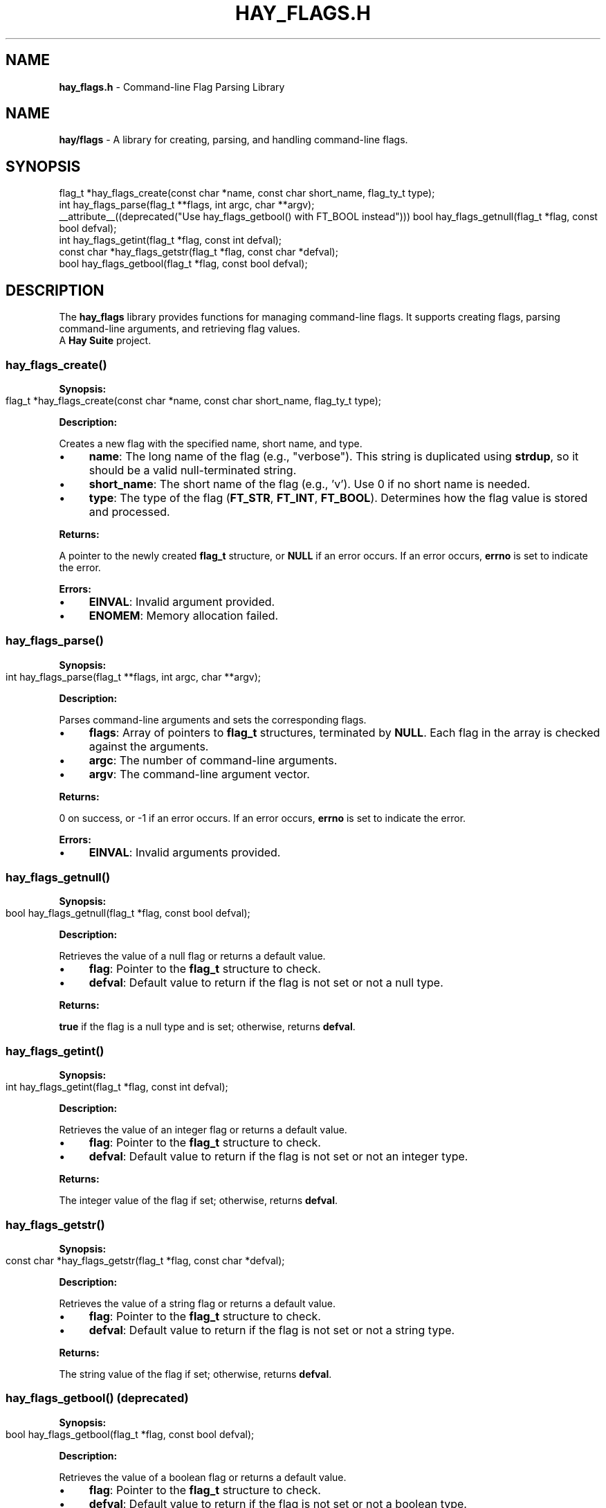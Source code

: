 .\" generated with Ronn-NG/v0.10.1
.\" http://github.com/apjanke/ronn-ng/tree/0.10.1
.TH "HAY_FLAGS\.H" "3" "August 2024" "The Hay Project" "hay/flags.h"
.SH "NAME"
\fBhay_flags\.h\fR \- Command\-line Flag Parsing Library
.SH "NAME"
\fBhay/flags\fR \- A library for creating, parsing, and handling command\-line flags\.
.SH "SYNOPSIS"
.nf
flag_t *hay_flags_create(const char *name, const char short_name, flag_ty_t type);
int hay_flags_parse(flag_t **flags, int argc, char **argv);
__attribute__((deprecated("Use hay_flags_getbool() with FT_BOOL instead"))) bool hay_flags_getnull(flag_t *flag, const bool defval);
int hay_flags_getint(flag_t *flag, const int defval);
const char *hay_flags_getstr(flag_t *flag, const char *defval);
bool hay_flags_getbool(flag_t *flag, const bool defval);
.fi
.SH "DESCRIPTION"
The \fBhay_flags\fR library provides functions for managing command\-line flags\. It supports creating flags, parsing command\-line arguments, and retrieving flag values\.
.br
A \fBHay Suite\fR project\.
.SS "hay_flags_create()"
\fBSynopsis:\fR
.IP "" 4
.nf
flag_t *hay_flags_create(const char *name, const char short_name, flag_ty_t type);
.fi
.IP "" 0
.P
\fBDescription:\fR
.P
Creates a new flag with the specified name, short name, and type\.
.IP "\(bu" 4
\fBname\fR: The long name of the flag (e\.g\., "verbose")\. This string is duplicated using \fBstrdup\fR, so it should be a valid null\-terminated string\.
.IP "\(bu" 4
\fBshort_name\fR: The short name of the flag (e\.g\., 'v')\. Use 0 if no short name is needed\.
.IP "\(bu" 4
\fBtype\fR: The type of the flag (\fBFT_STR\fR, \fBFT_INT\fR, \fBFT_BOOL\fR)\. Determines how the flag value is stored and processed\.
.IP "" 0
.P
\fBReturns:\fR
.P
A pointer to the newly created \fBflag_t\fR structure, or \fBNULL\fR if an error occurs\. If an error occurs, \fBerrno\fR is set to indicate the error\.
.P
\fBErrors:\fR
.IP "\(bu" 4
\fBEINVAL\fR: Invalid argument provided\.
.IP "\(bu" 4
\fBENOMEM\fR: Memory allocation failed\.
.IP "" 0
.SS "hay_flags_parse()"
\fBSynopsis:\fR
.IP "" 4
.nf
int hay_flags_parse(flag_t **flags, int argc, char **argv);
.fi
.IP "" 0
.P
\fBDescription:\fR
.P
Parses command\-line arguments and sets the corresponding flags\.
.IP "\(bu" 4
\fBflags\fR: Array of pointers to \fBflag_t\fR structures, terminated by \fBNULL\fR\. Each flag in the array is checked against the arguments\.
.IP "\(bu" 4
\fBargc\fR: The number of command\-line arguments\.
.IP "\(bu" 4
\fBargv\fR: The command\-line argument vector\.
.IP "" 0
.P
\fBReturns:\fR
.P
0 on success, or \-1 if an error occurs\. If an error occurs, \fBerrno\fR is set to indicate the error\.
.P
\fBErrors:\fR
.IP "\(bu" 4
\fBEINVAL\fR: Invalid arguments provided\.
.IP "" 0
.SS "hay_flags_getnull()"
\fBSynopsis:\fR
.IP "" 4
.nf
bool hay_flags_getnull(flag_t *flag, const bool defval);
.fi
.IP "" 0
.P
\fBDescription:\fR
.P
Retrieves the value of a null flag or returns a default value\.
.IP "\(bu" 4
\fBflag\fR: Pointer to the \fBflag_t\fR structure to check\.
.IP "\(bu" 4
\fBdefval\fR: Default value to return if the flag is not set or not a null type\.
.IP "" 0
.P
\fBReturns:\fR
.P
\fBtrue\fR if the flag is a null type and is set; otherwise, returns \fBdefval\fR\.
.SS "hay_flags_getint()"
\fBSynopsis:\fR
.IP "" 4
.nf
int hay_flags_getint(flag_t *flag, const int defval);
.fi
.IP "" 0
.P
\fBDescription:\fR
.P
Retrieves the value of an integer flag or returns a default value\.
.IP "\(bu" 4
\fBflag\fR: Pointer to the \fBflag_t\fR structure to check\.
.IP "\(bu" 4
\fBdefval\fR: Default value to return if the flag is not set or not an integer type\.
.IP "" 0
.P
\fBReturns:\fR
.P
The integer value of the flag if set; otherwise, returns \fBdefval\fR\.
.SS "hay_flags_getstr()"
\fBSynopsis:\fR
.IP "" 4
.nf
const char *hay_flags_getstr(flag_t *flag, const char *defval);
.fi
.IP "" 0
.P
\fBDescription:\fR
.P
Retrieves the value of a string flag or returns a default value\.
.IP "\(bu" 4
\fBflag\fR: Pointer to the \fBflag_t\fR structure to check\.
.IP "\(bu" 4
\fBdefval\fR: Default value to return if the flag is not set or not a string type\.
.IP "" 0
.P
\fBReturns:\fR
.P
The string value of the flag if set; otherwise, returns \fBdefval\fR\.
.SS "hay_flags_getbool() (deprecated)"
\fBSynopsis:\fR
.IP "" 4
.nf
bool hay_flags_getbool(flag_t *flag, const bool defval);
.fi
.IP "" 0
.P
\fBDescription:\fR
.P
Retrieves the value of a boolean flag or returns a default value\.
.IP "\(bu" 4
\fBflag\fR: Pointer to the \fBflag_t\fR structure to check\.
.IP "\(bu" 4
\fBdefval\fR: Default value to return if the flag is not set or not a boolean type\.
.IP "" 0
.P
\fBReturns:\fR
.P
The boolean value of the flag if set; otherwise, returns \fBdefval\fR\.
.SH "EXAMPLES"
\fBExample 1: Creating and Parsing Flags\fR
.IP "" 4
.nf
#include <hay/flags\.h>

int main(int argc, char **argv) {
    flag_t *verbose = hay_flags_create("verbose", 'v', FT_BOOL);
    flag_t *count = hay_flags_create("count", 'c', FT_INT);
    flag_t *flags[] = {verbose, count, nullptr}; // You can use nullptr, even in C99, because hay_flags defines it

    if (hay_flags_parse(flags, argc, argv) != 0) {
        perror("hay_flags_parse");
        return EXIT_FAILURE;
    }

    if (hay_flags_getbool(flags[0], false)) {
        printf("Verbose mode enabled\en");
    }

    int count = hay_flags_getint(flags[1], 0);
    printf("Count: %d\en", count);

    hay_flags_destroy(flags[0]);
    hay_flags_destroy(flags[1]);

    return EXIT_SUCCESS;
}
.fi
.IP "" 0
.SH "SEE ALSO"
malloc(3), strdup(3), free(3)
.SH "AUTHOR"
Written by The Hay Project\. Contributions and feedback can be directed to \fInobody@rajdeepm\.xyz\fR\.
.SH "COPYRIGHT"
This manpage is released under the \fBMozilla Public License, version 2\.0\fR License\.
